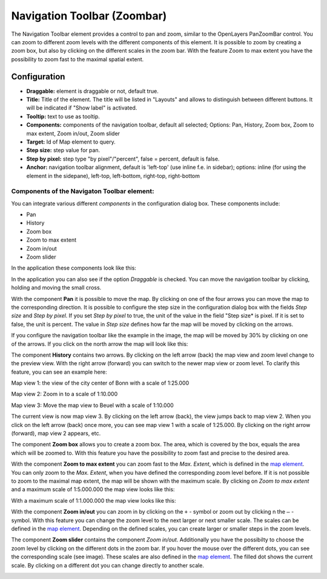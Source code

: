.. _zoom_bar:

Navigation Toolbar (Zoombar)
******************************

The Navigation Toolbar element provides a control to pan and zoom, similar to the OpenLayers PanZoomBar control. You can zoom to different zoom levels with the different components of this element. It is possible to zoom by creating a zoom box, but also by clicking on the different scales in the zoom bar. With the feature Zoom to max extent you have the possibility to zoom fast to the maximal spatial extent.

.. image:: ../../../figures/de/zoom_bar.png
     :scale: 80

Configuration
=============

.. image:: ../../../figures/zoom_bar_configuration.png
     :scale: 80

* **Draggable:** element is draggable or not, default true.
* **Title:** Title of the element. The title will be listed in "Layouts" and allows to distinguish between different buttons. It will be indicated if "Show label" is activated.
* **Tooltip:** text to use as tooltip.
* **Components:** components of the navigation toolbar, default all selected; Options: Pan, History, Zoom box, Zoom to max extent, Zoom in/out, Zoom slider
* **Target:** Id of Map element to query.
* **Step size:** step value for pan.
* **Step by pixel:** step type "by pixel"/"percent", false = percent, default is false.
* **Anchor:** navigation toolbar alignment, default is 'left-top' (use inline f.e. in sidebar); options: inline (for using the element in the sidepane), left-top, left-bottom, right-top, right-bottom


Components of the Navigaton Toolbar element:
---------------------------------------------
You can integrate various different *components* in the configuration dialog box. These components include:

* Pan
* History
* Zoom box
* Zoom to max extent
* Zoom in/out
* Zoom slider

In the application these components look like this:

.. image:: ../../../figures/zoom_bar_features.png
     :scale: 80

In the application you can also see if the option *Draggable* is checked. You can move the navigation toolbar by clicking, holding and moving the small cross.

With the component **Pan** it is possible to move the map. By clicking on one of the four arrows you can move the map to the corresponding direction. It is possible to configure the step size in the configuration dialog box with the fields *Step size* and *Step by pixel*. If you set *Step by pixel* to true, the unit of the value in the field "Step size* is pixel. If it is set to false, the unit is percent. The value in *Step size* defines how far the map will be moved by clicking on the arrows.

.. image:: ../../../figures/zoom_bar_example_step.png
     :scale: 80

If you configure the navigation toolbar like the example in the image, the map will be moved by 30% by clicking on one of the arrows. If you click on the north arrow the map will look like this:

.. image:: ../../../figures/de/navigationtoolbar_example_step_30percent.png
     :scale: 60

The component **History** contains two arrows. By clicking on the left arrow (back) the map view and zoom level change to the preview view. With the right arrow (forward) you can switch to the newer map view or zoom level. To clarify this feature, you can see an example here:

.. image:: ../../../figures/de/navigationtoolbar_example_history.png
     :scale: 60

Map view 1: the view of the city center of Bonn with a scale of 1:25.000

Map view 2: Zoom in to a scale of 1:10.000

Map view 3: Move the map view to Beuel with a scale of 1:10.000

The current view is now map view 3. By clicking on the left arrow (back), the view jumps back to map view 2. When you click on the left arrow (back) once more, you can see map view 1 with a scale of 1:25.000. By clicking on the right arrow (forward), map view 2 appears, etc.

The component **Zoom box** allows you to create a zoom box. The area, which is covered by the box, equals the area which will be zoomed to. With this feature you have the possibility to zoom fast and precise to the desired area.

.. image:: ../../../figures/de/navigationtoolbar_example_zoombox.png
     :scale: 60

With the component **Zoom to max extent** you can zoom fast to the *Max. Extent*, which is defined in the `map element <map.html>`_. You can only zoom to the *Max. Extent*, when you have defined the corresponding zoom level before. If it is not possible to zoom to the maximal map extent, the map will be shown with the maximum scale.
By clicking on *Zoom to max extent* and a maximum scale of 1:5.000.000 the map view looks like this:

.. image:: ../../../figures/de/navigationtoolbar_example_maxextent_5mio.png
     :scale: 60

With a maximum scale of 1:1.000.000 the map view looks like this:

.. image:: ../../../figures/de/navigationtoolbar_example_maxextent_1mio.png
     :scale: 60

With the component **Zoom in/out** you can zoom in by clicking on the ``+`` - symbol or zoom out by clicking n the ``–`` - symbol. With this feature you can change the zoom level to the next larger or next smaller scale. The scales can be defined in the `map element <map.html>`_. Depending on the defined scales, you can create larger or smaller steps in the zoom levels.

.. image:: ../../../figures/de/navigationtoolbar_example_zoominout.png
     :scale: 80

The component **Zoom slider** contains the component *Zoom in/out*. Additionally you have the possibilty to choose the zoom level by clicking on the different dots in the zoom bar. If you hover the mouse over the different dots, you can see the corresponding scale (see image). These scales are also defined in the `map element <map.html>`_. The filled dot shows the current scale. By clicking on a different dot you can change directly to another scale.

.. image:: ../../../figures/de/navigationtoolbar_example_zoomslider.png
     :scale: 80
